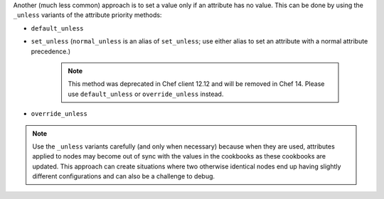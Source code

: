 .. The contents of this file may be included in multiple topics (using the includes directive).
.. The contents of this file should be modified in a way that preserves its ability to appear in multiple topics.


Another (much less common) approach is to set a value only if an attribute has no value. This can be done by using the ``_unless`` variants of the attribute priority methods:

* ``default_unless``
* ``set_unless`` (``normal_unless`` is an alias of ``set_unless``; use either alias to set an attribute with a normal attribute precedence.) 

    .. note:: This method was deprecated in Chef client 12.12 and will be removed in Chef 14. Please use ``default_unless`` or ``override_unless`` instead.

* ``override_unless`` 

.. note:: Use the ``_unless`` variants carefully (and only when necessary) because when they are used, attributes applied to nodes may become out of sync with the values in the cookbooks as these cookbooks are updated. This approach can create situations where two otherwise identical nodes end up having slightly different configurations and can also be a challenge to debug. 
